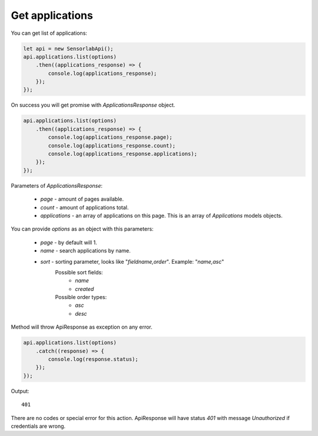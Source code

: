 Get applications
~~~~~~~~~~~~~~~~

You can get list of applications:

.. code-block:: javascript

    let api = new SensorlabApi();
    api.applications.list(options)
        .then((applications_response) => {
            console.log(applications_response);
        });
    });

On success you will get promise with `ApplicationsResponse` object.

.. code-block:: javascript

    api.applications.list(options)
        .then((applications_response) => {
            console.log(applications_response.page);
            console.log(applications_response.count);
            console.log(applications_response.applications);
        });
    });

Parameters of `ApplicationsResponse`:

    - `page` - amount of pages available.
    - `count` - amount of applications total.
    - `applications` - an array of applications on this page. This is an array of `Applications` models objects.

You can provide `options` as an object with this parameters:

    - `page` - by default will 1.
    - `name` - search applications by name.
    - `sort` - sorting parameter, looks like "`fieldname,order`". Example: "`name,asc`"
        Possible sort fields:
            - `name`
            - `created`
        Possible order types:
            - `asc`
            - `desc`

Method will throw ApiResponse as exception on any error.

.. code-block:: javascript

    api.applications.list(options)
        .catch((response) => {
            console.log(response.status);
        });
    });

Output::

    401

There are no codes or special error for this action.
ApiResponse will have status `401` with message `Unauthorized` if credentials are wrong.